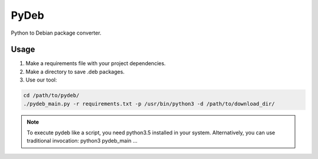 *****
PyDeb
*****

Python to Debian package converter.

Usage
#####

1. Make a requirements file with your project dependencies.

2. Make a directory to save .deb packages.

3. Use our tool:

.. code:: console

    cd /path/to/pydeb/
    ./pydeb_main.py -r requirements.txt -p /usr/bin/python3 -d /path/to/download_dir/


.. note::

    To execute pydeb like a script, you need python3.5 installed in your system. Alternatively, you can use traditional invocation: python3 pydeb_main ...


    
